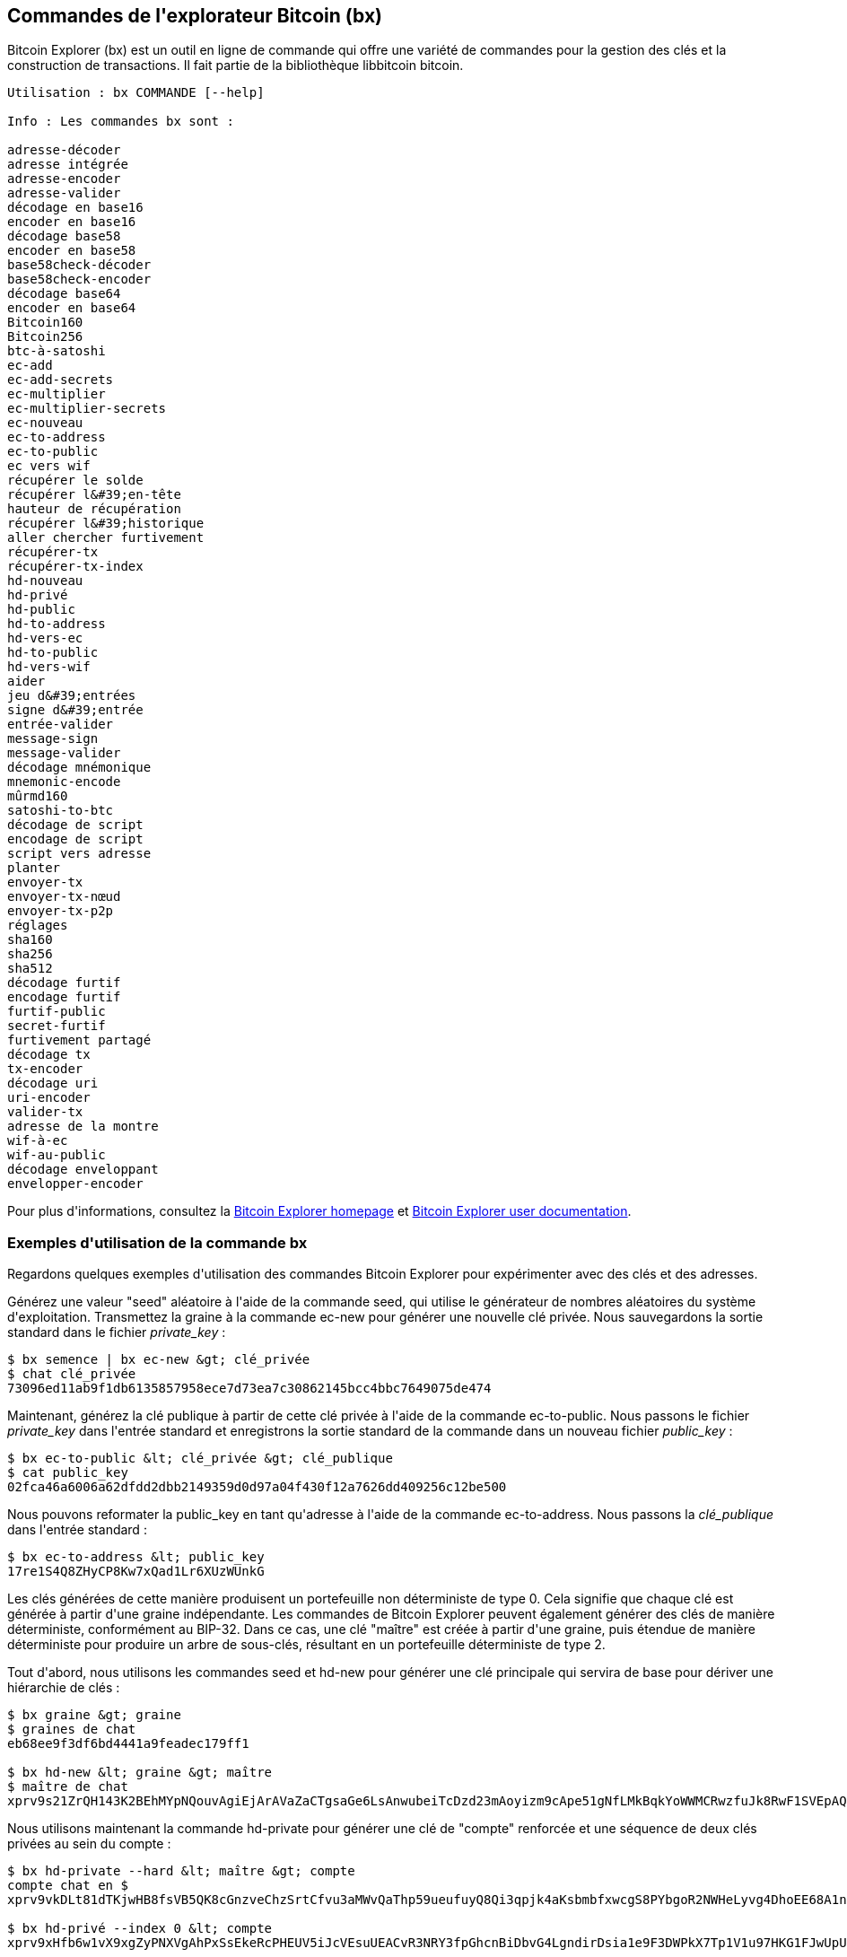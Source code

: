[[appdx_bx]]
[appendice]

== Commandes de l&#39;explorateur Bitcoin (bx)

(((&quot;Commandes &quot;Bitcoin Explorer (bx)&quot;, id=&quot;BX18_1&quot;, range=&quot;startofrange&quot;)))Bitcoin Explorer (bx) est un outil en ligne de commande qui offre une variété de commandes pour la gestion des clés et la construction de transactions. Il fait partie de la bibliothèque libbitcoin bitcoin.

----
Utilisation : bx COMMANDE [--help]

Info : Les commandes bx sont :

adresse-décoder
adresse intégrée
adresse-encoder
adresse-valider
décodage en base16
encoder en base16
décodage base58
encoder en base58
base58check-décoder
base58check-encoder
décodage base64
encoder en base64
Bitcoin160
Bitcoin256
btc-à-satoshi
ec-add
ec-add-secrets
ec-multiplier
ec-multiplier-secrets
ec-nouveau
ec-to-address
ec-to-public
ec vers wif
récupérer le solde
récupérer l&#39;en-tête
hauteur de récupération
récupérer l&#39;historique
aller chercher furtivement
récupérer-tx
récupérer-tx-index
hd-nouveau
hd-privé
hd-public
hd-to-address
hd-vers-ec
hd-to-public
hd-vers-wif
aider
jeu d&#39;entrées
signe d&#39;entrée
entrée-valider
message-sign
message-valider
décodage mnémonique
mnemonic-encode
mûrmd160
satoshi-to-btc
décodage de script
encodage de script
script vers adresse
planter
envoyer-tx
envoyer-tx-nœud
envoyer-tx-p2p
réglages
sha160
sha256
sha512
décodage furtif
encodage furtif
furtif-public
secret-furtif
furtivement partagé
décodage tx
tx-encoder
décodage uri
uri-encoder
valider-tx
adresse de la montre
wif-à-ec
wif-au-public
décodage enveloppant
envelopper-encoder
----

Pour plus d&#39;informations, consultez la https://github.com/libbitcoin/libbitcoin-explorer[Bitcoin Explorer homepage] et https://github.com/libbitcoin/libbitcoin-explorer/wiki[Bitcoin Explorer user documentation].

=== Exemples d&#39;utilisation de la commande bx

Regardons quelques exemples d&#39;utilisation des commandes Bitcoin Explorer pour expérimenter avec des clés et des adresses.

Générez une valeur &quot;seed&quot; aléatoire à l&#39;aide de la commande +seed+, qui utilise le générateur de nombres aléatoires du système d&#39;exploitation. Transmettez la graine à la commande +ec-new+ pour générer une nouvelle clé privée. Nous sauvegardons la sortie standard dans le fichier _private_key_ :

----
$ bx semence | bx ec-new &gt; clé_privée
$ chat clé_privée
73096ed11ab9f1db6135857958ece7d73ea7c30862145bcc4bbc7649075de474
----

Maintenant, générez la clé publique à partir de cette clé privée à l&#39;aide de la commande +ec-to-public+. Nous passons le fichier _private_key_ dans l&#39;entrée standard et enregistrons la sortie standard de la commande dans un nouveau fichier _public_key_ :

----
$ bx ec-to-public &lt; clé_privée &gt; clé_publique
$ cat public_key
02fca46a6006a62dfdd2dbb2149359d0d97a04f430f12a7626dd409256c12be500
----

Nous pouvons reformater la +public_key+ en tant qu&#39;adresse à l&#39;aide de la commande +ec-to-address+. Nous passons la _clé_publique_ dans l&#39;entrée standard :

----
$ bx ec-to-address &lt; public_key
17re1S4Q8ZHyCP8Kw7xQad1Lr6XUzWUnkG
----

Les clés générées de cette manière produisent un portefeuille non déterministe de type 0. Cela signifie que chaque clé est générée à partir d&#39;une graine indépendante. Les commandes de Bitcoin Explorer peuvent également générer des clés de manière déterministe, conformément au BIP-32. Dans ce cas, une clé &quot;maître&quot; est créée à partir d&#39;une graine, puis étendue de manière déterministe pour produire un arbre de sous-clés, résultant en un portefeuille déterministe de type 2.

Tout d&#39;abord, nous utilisons les commandes +seed+ et +hd-new+ pour générer une clé principale qui servira de base pour dériver une hiérarchie de clés :

----
$ bx graine &gt; graine
$ graines de chat
eb68ee9f3df6bd4441a9feadec179ff1

$ bx hd-new &lt; graine &gt; maître
$ maître de chat
xprv9s21ZrQH143K2BEhMYpNQouvAgiEjArAVaZaCTgsaGe6LsAnwubeiTcDzd23mAoyizm9cApe51gNfLMkBqkYoWWMCRwzfuJk8RwF1SVEpAQ
----

Nous utilisons maintenant la commande +hd-private+ pour générer une clé de &quot;compte&quot; renforcée et une séquence de deux clés privées au sein du compte :

----
$ bx hd-private --hard &lt; maître &gt; compte
compte chat en $
xprv9vkDLt81dTKjwHB8fsVB5QK8cGnzveChzSrtCfvu3aMWvQaThp59ueufuyQ8Qi3qpjk4aKsbmbfxwcgS8PYbgoR2NWHeLyvg4DhoEE68A1n

$ bx hd-privé --index 0 &lt; compte
xprv9xHfb6w1vX9xgZyPNXVgAhPxSsEkeRcPHEUV5iJcVEsuUEACvR3NRY3fpGhcnBiDbvG4LgndirDsia1e9F3DWPkX7Tp1V1u97HKG1FJwUpU

$ bx hd-privé --index 1 &lt; compte
xprv9xHfb6w1vX9xjc8XbN4GN86jzNAZ6xHEqYxzbLB4fzHFd6VqCLPGRZFsdjsuMVERadbgDbziCRJru9n6tzEWrASVpEdrZrFidt1RDfn4yA3
----

Ensuite, nous utilisons la commande +hd-public+ pour générer la séquence correspondante de deux clés publiques :

----
$ bx hd-public --index 0 &lt; compte
xpub6BH1zcTuktiFu43rUZ2gXqLgzu5F3tLEeTQ5t6iE3aQtM2VMTxMcyLN9fYHiGhGpQe9QQYmqL2eYPFJ3vezHz5wzaSW4FiGrseNDR4LKqTy

$ bx hd-public --index 1 &lt; compte
xpub6BH1zcTuktiFx6CzhPbGjG3UYQ13WR16CmtbPiagEKpEVtpyjshWyMaMV1cn7nUPUkgQHPVXJVqsrA8xWbGQDhohEcDFTEYMvYzwRD7Juf8
----

Les clés publiques peuvent également être dérivées de leurs clés privées correspondantes à l&#39;aide de la commande +hd-to-public+ :

----
$ bx hd-privé --index 0 &lt; compte | bx hd-to-public
xpub6BH1zcTuktiFu43rUZ2gXqLgzu5F3tLEeTQ5t6iE3aQtM2VMTxMcyLN9fYHiGhGpQe9QQYmqL2eYPFJ3vezHz5wzaSW4FiGrseNDR4LKqTy

$ bx hd-privé --index 1 &lt; compte | bx hd-to-public
xpub6BH1zcTuktiFx6CzhPbGjG3UYQ13WR16CmtbPiagEKpEVtpyjshWyMaMV1cn7nUPUkgQHPVXJVqsrA8xWbGQDhohEcDFTEYMvYzwRD7Juf8
----

Nous pouvons générer un nombre pratiquement illimité de clés dans une chaîne déterministe, toutes dérivées d&#39;une seule graine. Cette technique est utilisée dans de nombreuses applications de portefeuille pour générer des clés qui peuvent être sauvegardées et restaurées avec une seule valeur de départ. C&#39;est plus facile que d&#39;avoir à sauvegarder le portefeuille avec toutes ses clés générées de manière aléatoire à chaque fois qu&#39;une nouvelle clé est créée.

La graine peut être encodée à l&#39;aide de la commande +mnemonic-encode+ :

----
$ bx hd-mnemonic &lt; graine &gt; mots
adorent répéter la pire vision, en particulier les pouces du voile, femme, rappel de la distribution, apprécient
----

La graine peut ensuite être décodée à l&#39;aide de la commande +mnemonic-decode+ :

----
$ bx décodage-mnémonique &lt; mots
eb68ee9f3df6bd4441a9feadec179ff1
----

L&#39;encodage mnémonique peut faciliter l&#39;enregistrement et même la mémorisation de la graine.(((range=&quot;endofrange&quot;, startref=&quot;BX18_1&quot;)))
